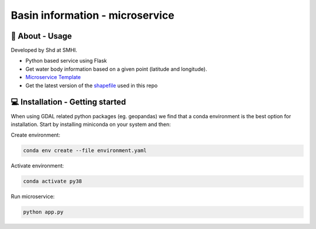 
Basin information - microservice
================================

🧰 About - Usage
-----------------

Developed by Shd at SMHI.

- Python based service using Flask
- Get water body information based on a given point (latitude and longitude).
- `Microservice Template <https://github.com/sharksmhi/microservice_template>`_
- Get the latest version of the `shapefile <https://www.smhi.se/data/hydrologi/sjoar-och-vattendrag/ladda-ner-data-fran-svenskt-vattenarkiv-1.20127>`_ used in this repo


💻 Installation - Getting started
----------------------------------

When using GDAL related python packages (eg. geopandas) we find that a conda
environment is the best option for installation. Start by installing miniconda
on your system and then:

Create environment:

.. code-block:: bash

    conda env create --file environment.yaml

Activate environment:

.. code-block:: bash

    conda activate py38

Run microservice:

.. code-block:: bash

    python app.py